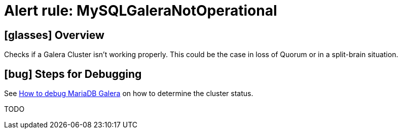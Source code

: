 = Alert rule: MySQLGaleraNotOperational
:page-aliases: runbooks/mariadbgalera/MySQLGaleraNotOperational.adoc

== icon:glasses[] Overview

Checks if a Galera Cluster isn't working properly.
This could be the case in loss of Quorum or in a split-brain situation.

== icon:bug[] Steps for Debugging

See xref:how-tos/mariadbgalera/debug.adoc[How to debug MariaDB Galera] on how to determine the cluster status.

TODO
